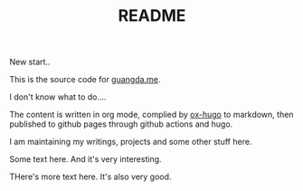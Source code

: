 #+TITLE: README

New start..

This is the source code for [[https://guangda.me][guangda.me]].

I don't know what to do....

The content is written in org mode, complied by [[https://ox-hugo.scripter.co/][ox-hugo]] to markdown, then published to github pages through github actions and hugo.

I am maintaining my writings, projects and some other stuff here.

Some text here. And it's very interesting.

THere's more text here. It's also very good.
